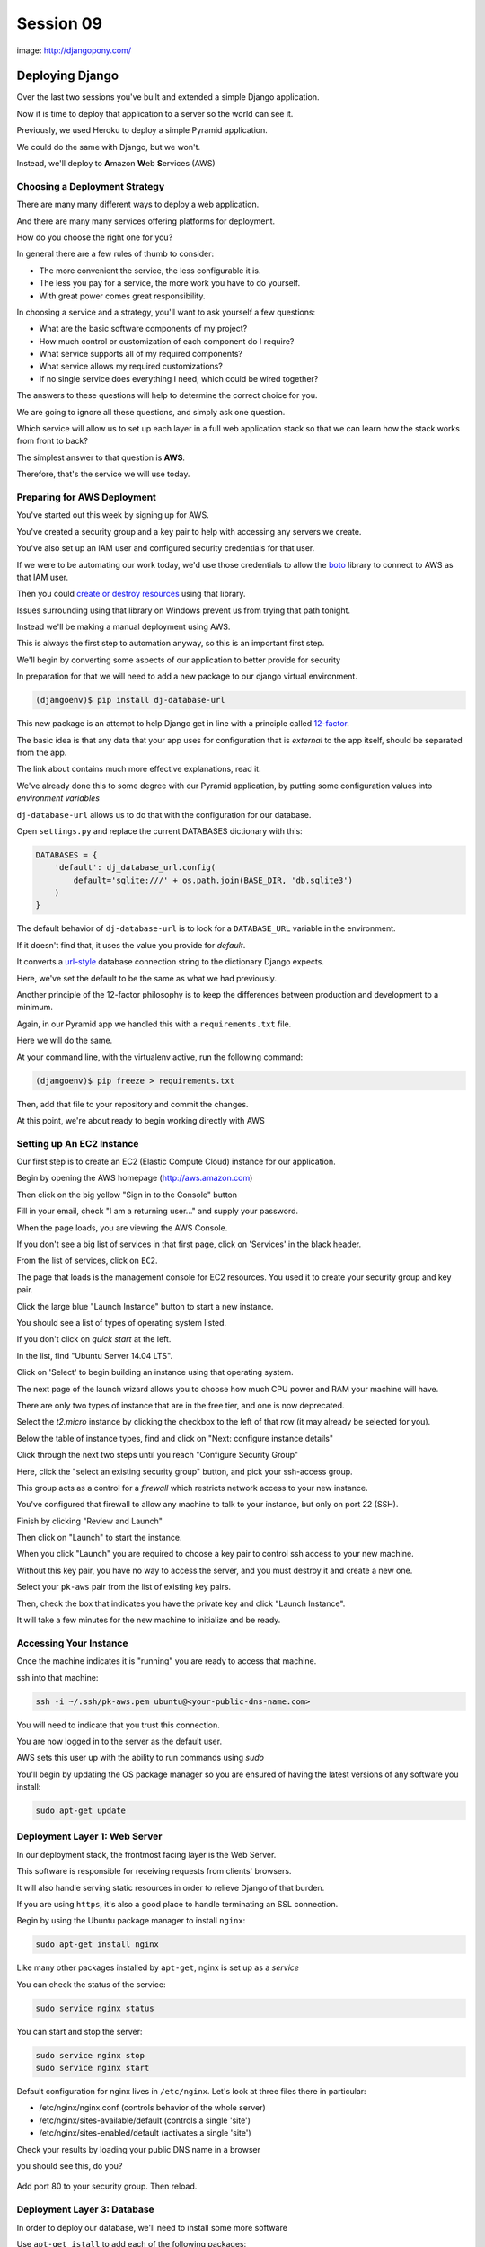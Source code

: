 **********
Session 09
**********

.. figure:: /_static/django-pony.png
    :align: center
    :width: 60%

    image: http://djangopony.com/


Deploying Django
================

.. rst-class:: left
.. container::

    Over the last two sessions you've built and extended a simple Django
    application.

    .. rst-class:: build
    .. container::

        Now it is time to deploy that application to a server so the world can
        see it.

        Previously, we used Heroku to deploy a simple Pyramid application.

        We could do the same with Django, but we won't.

        Instead, we'll deploy to **A**\ mazon **W**\ eb **S**\ ervices (AWS)


Choosing a Deployment Strategy
------------------------------

There are many many different ways to deploy a web application.

.. rst-class:: build
.. container::

    And there are many many services offering platforms for deployment.

    How do you choose the right one for you?

    In general there are a few rules of thumb to consider:

    .. rst-class:: build

    * The more convenient the service, the less configurable it is.
    * The less you pay for a service, the more work you have to do yourself.
    * With great power comes great responsibility.

.. nextslide::

In choosing a service and a strategy, you'll want to ask yourself a few
questions:

.. rst-class:: build
.. container::

    .. rst-class:: build

    * What are the basic software components of my project?
    * How much control or customization of each component do I require?
    * What service supports all of my required components?
    * What service allows my required customizations?
    * If no single service does everything I need, which could be wired
      together?

    The answers to these questions will help to determine the correct choice
    for you.

.. nextslide:: Our Choice for Today

We are going to ignore all these questions, and simply ask one question.

.. rst-class:: build
.. container::

    Which service will allow us to set up each layer in a full web application
    stack so that we can learn how the stack works from front to back?

    The simplest answer to that question is **AWS**.

    Therefore, that's the service we will use today.

Preparing for AWS Deployment
----------------------------

You've started out this week by signing up for AWS.  

.. rst-class:: build
.. container::

    You've created a security group and a key pair to help with accessing any
    servers we create.

    You've also set up an IAM user and configured security credentials for that
    user.

    If we were to be automating our work today, we'd use those credentials to
    allow the `boto`_ library to connect to AWS as that IAM user.

    Then you could `create or destroy resources`_ using that library.

    Issues surrounding using that library on Windows prevent us from trying
    that path tonight.

.. nextslide::

Instead we'll be making a manual deployment using AWS.

.. rst-class:: build
.. container::

    This is always the first step to automation anyway, so this is an important
    first step.

    We'll begin by converting some aspects of our application to better provide
    for security

    In preparation for that we will need to add a new package to our django
    virtual environment.

    .. code-block:: bash
    
        (djangoenv)$ pip install dj-database-url



.. _boto: https://boto.readthedocs.org/
.. _create or destroy resources: http://codefellows.github.io/python-dev-accelerator/lectures/day11/boto.html


.. nextslide:: 12-Factor

This new package is an attempt to help Django get in line with a principle
called `12-factor`_.

.. rst-class:: build
.. container::

    The basic idea is that any data that your app uses for configuration that
    is *external* to the app itself, should be separated from the app.

    The link about contains much more effective explanations, read it.

    We've already done this to some degree with our Pyramid application, by
    putting some configuration values into *environment variables*

    ``dj-database-url`` allows us to do that with the configuration for our
    database.

.. _12-factor: http://12factor.net/


.. nextslide:: Updating Settings

Open ``settings.py`` and replace the current DATABASES dictionary with this:

.. code-block:: python

    DATABASES = {
        'default': dj_database_url.config(
            default='sqlite:///' + os.path.join(BASE_DIR, 'db.sqlite3')
        )
    }

.. rst-class:: build
.. container::

    The default behavior of ``dj-database-url`` is to look for a
    ``DATABASE_URL`` variable in the environment.

    If it doesn't find that, it uses the value you provide for *default*.

    It converts a `url-style`_ database connection string to the dictionary
    Django expects.

    Here, we've set the default to be the same as what we had previously.

.. _url-style: https://github.com/kennethreitz/dj-database-url#url-schema

.. nextslide:: Repeatable Envs

Another principle of the 12-factor philosophy is to keep the differences
between production and development to a minimum.

.. rst-class:: build
.. container::

    Again, in our Pyramid app we handled this with a ``requirements.txt`` file.

    Here we will do the same.

    At your command line, with the virtualenv active, run the following
    command:

    .. code-block:: bash
    
        (djangoenv)$ pip freeze > requirements.txt

    Then, add that file to your repository and commit the changes.

    At this point, we're about ready to begin working directly with AWS

Setting up An EC2 Instance
--------------------------

Our first step is to create an EC2 (Elastic Compute Cloud) instance for our
application.

.. rst-class:: build
.. container::

    Begin by opening the AWS homepage (http://aws.amazon.com)

    Then click on the big yellow "Sign in to the Console" button

    Fill in your email, check "I am a returning user..." and supply your
    password.

    When the page loads, you are viewing the AWS Console.

    If you don't see a big list of services in that first page, click on
    'Services' in the black header.

    From the list of services, click on ``EC2``.

.. nextslide::

The page that loads is the management console for EC2 resources.  You used it
to create your security group and key pair.

.. rst-class:: build
.. container::

    Click the large blue "Launch Instance" button to start a new instance.

    You should see a list of types of operating system listed.  

    If you don't click on *quick start* at the left.

    In the list, find "Ubuntu Server 14.04 LTS".

    Click on 'Select' to begin building an instance using that operating
    system.

.. nextslide::

The next page of the launch wizard allows you to choose how much CPU power and
RAM your machine will have.

.. rst-class:: build
.. container:: 

    There are only two types of instance that are in the free tier, and one is
    now deprecated.

    Select the *t2.micro* instance by clicking the checkbox to the left of that
    row (it may already be selected for you).

    Below the table of instance types, find and click on "Next: configure
    instance details"

.. nextslide::

Click through the next two steps until you reach "Configure Security Group"

.. rst-class:: build
.. container::

    Here, click the "select an existing security group" button, and pick your
    ssh-access group.

    This group acts as a control for a *firewall* which restricts network
    access to your new instance.

    You've configured that firewall to allow any machine to talk to your
    instance, but only on port 22 (SSH).

    Finish by clicking "Review and Launch"

    Then click on "Launch" to start the instance.

.. nextslide::

When you click "Launch" you are required to choose a key pair to control ssh
access to your new machine.

.. rst-class:: build
.. container::

    Without this key pair, you have no way to access the server, and you must
    destroy it and create a new one.

    Select your ``pk-aws`` pair from the list of existing key pairs.

    Then, check the box that indicates you have the private key and click
    "Launch Instance".

    It will take a few minutes for the new machine to initialize and be ready.

Accessing Your Instance
-----------------------

Once the machine indicates it is "running" you are ready to access that
machine.

.. rst-class:: build
.. container::

    ssh into that machine:

    .. code-block:: bash
    
        ssh -i ~/.ssh/pk-aws.pem ubuntu@<your-public-dns-name.com>

    You will need to indicate that you trust this connection.

    You are now logged in to the server as the default user.  

    AWS sets this user up with the ability to run commands using *sudo*

    You'll begin by updating the OS package manager so you are ensured of
    having the latest versions of any software you install:

    .. code-block:: bash
    
        sudo apt-get update

Deployment Layer 1: Web Server
------------------------------

In our deployment stack, the frontmost facing layer is the Web Server.

.. rst-class:: build
.. container::

    This software is responsible for receiving requests from clients' browsers.

    It will also handle serving static resources in order to relieve Django of
    that burden.

    If you are using ``https``, it's also a good place to handle terminating an
    SSL connection.

    Begin by using the Ubuntu package manager to install ``nginx``:

    .. code-block:: bash
    
        sudo apt-get install nginx

.. nextslide:: Controlling ``nginx``

Like many other packages installed by ``apt-get``, nginx is set up as a
*service*

You can check the status of the service:

.. code-block:: bash

    sudo service nginx status

You can start and stop the server:

.. code-block:: bash

    sudo service nginx stop
    sudo service nginx start

.. nextslide:: Configuring Nginx

Default configuration for nginx lives in ``/etc/nginx``.  Let's look at three
files there in particular:

* /etc/nginx/nginx.conf (controls behavior of the whole server)
* /etc/nginx/sites-available/default (controls a single 'site')
* /etc/nginx/sites-enabled/default (activates a single 'site')


.. nextslide:: Check Your results

Check your results by loading your public DNS name in a browser

.. rst-class:: build
.. container::

    you should see this, do you?

    .. figure:: /_static/nginx_hello.png
        :align: center
        :width: 40%

    Add port 80 to your security group.  Then reload.

Deployment Layer 3: Database
----------------------------

In order to deploy our database, we'll need to install some more software

.. rst-class:: build
.. container::

    Use ``apt-get istall`` to add each of the following packages:

    * build-essential
    * python-dev
    * python-pip
    * python-psycopg2
    * postgresql-client
    * git

.. nextslide:: RDS

You *can* set up postgres directly on the machine you just built, but that's no fun.  

.. rst-class:: build
.. container::

    Let's use RDS, the AWS service for providing databases.

    From 'services' in the header, select RDS.

    In the page that appears, click on 'Launch a DB Instance'

    From the selection of database types, choose PostgreSQL.

    Click **no** to indicate that you don't need a multi-AZ database.

.. nextslide::

On the database details page, You have a bit of work to do.

.. rst-class:: build
.. container::

    First, select ``db.t2.micro`` as the instance type.

    Then, for multi-AZ deployment, select **no** (again)

    Finally, provide values for the last four inputs

    The database identifier must be unique to your account and region, use
    "uwpce".

    For the master username, use "awsuser"

    Provide a password and repeat it to prove you can

.. nextslide::

For Advanced Settings, make sure your DB is in the same availability zone as
your EC2 instance.

.. rst-class:: build
.. container::

    Also ensure that you select the same security group you used for your EC2
    instance from the list of VPC security groups.

    Enter a database name, use "djangodb"

    Finally, click "Launch DB Instance"

    While the database launches, let's return to setting up our application on
    EC2

Deployment Layer 2: Application
-------------------------------

Back on the EC2 instance, in your ssh terminal, clone your django application:

.. code-block:: bash

    git clone <your-app-repo-url>

.. rst-class:: build
.. container::

    pip install the requirements for your app:

        cd djangoblog_uwpce
        pip install -r requirements.txt

    Finally, export a system environment variable called DATABASE_URL with the
    following format::

        postgres://username:password@host:port/dbname

    .. code-block:: bash
    
        export DATABASE_URL=<that string>

    You can now test access with dbshell:

    .. code-block:: bash
    
        python manage.py dbshell

    Work through any issues in getting that to work

.. nextslide::  Wiring It Up

Once working, we can point nginx at the instance:

.. rst-class:: build
.. container::

    .. code-block:: bash
    
        sudo mv /etc/nginx/sites-available/default /etc/nginx/sites-available/default.bak
        sudo vi /etc/nginx/sites-available/default

    Add the following content:

    .. code-block:: nginx
    
        server {
            listen 80;
            server_name <your-ec2-public-dns-name>;
            access_log /var/log/nginx/django.log;

            location / {
                proxy_pass http://127.0.0.1:8000;
                proxy_set_header Host $host;
                proxy_set_header X-Real-IP $remote_addr;
                proxy_set_header X-Forwarded-For $proxy_add_x_forwarded_for;
            }
        }

.. nextslide::

Save that file and restart nginx:

.. code-block:: bash

    sudo service nginx restart

Then reload your aws instance in a web browser, you should see a BAD GATEWAY
error

now start django and then reload:

.. code-block:: bash

    python manage.py runserver

This works, but as soon as you exit your ssh terminal, django will quit.  We
want a long-running process we can leave behind.


Deployment Layer 4: Permanence
------------------------------

Install gunicorn on the server

.. code-block:: bash

    pip install gunicorn

Back on your own machine, create ``mysite/production.py`` and add the following
content:

.. code-block:: python

    from settings import *

    DEBUG = False
    TEMPLATE_DEBUG = False
    ALLOWED_HOSTS = ['<your instance public dns>', 'localhost']
    STATIC_ROOT = os.path.join(BASE_DIR, 'static')

Add the file to your repository and commit your changes.

Then pull the changes back on your EC2 instance

.. nextslide:: Configuration Changes for Nginx

Update nginx config (/etc/nginx/sites-available/default) to serve static files:

.. code-block:: nginx

    server {
        # ...

        location /static/ {
            root /home/ubuntu/djangoblog_uwpce;
        }

    }

.. nextslide:: Running with Gunicorn

Then set an environment variable to point at production settings::

    export DJANGO_SETTINGS_MODULE=mysite.production

Now, run the site using gunicorn::
    
    gunicorn -b 127.0.0.1:8000 -w 4 -D mysite.wsgi

Wahooo!

But still not great, because nothing is monitoring this process.  

There's no way to keep track of how it is doing. 

.. nextslide:: Managing Gunicorn

We can use a process manager to run the gunicorn command, and track the results.

Kill the processes that spawned::

    killall gunicorn

Using linux upstart is nice and easy.  

Put the following in ``/etc/init/djangoblog.conf``

    description "djangoblog"

    start on (filesystem)
    stop on runlevel [016]

    respawn
    setuid nobody
    setgid nogroup
    chdir /home/ubuntu/djangoblog_uwpce
    env DJANGO_SETTINGS_MODULE=mysite.production
    env DATABASE_URL=postgres://awsuser:secret123@uwpcedb.c5zwspzpwwsq.us-west-2.rds.amazonaws.com:5432/djangoblog
    exec gunicorn -b 127.0.0.1:8000 -w 4 mysite.wsgi


And that's it!
